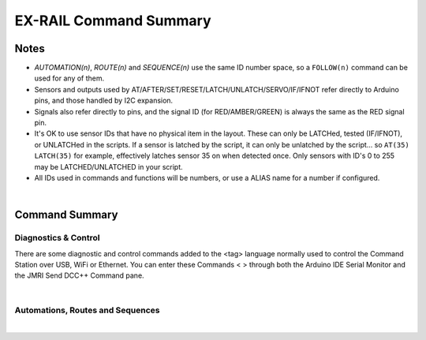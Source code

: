 *************************
EX-RAIL Command Summary
*************************


Notes
========


- *AUTOMATION(n)*, *ROUTE(n)* and *SEQUENCE(n)* use the same ID number space, so a ``FOLLOW(n)`` command can be used for any of them.

- Sensors and outputs used by AT/AFTER/SET/RESET/LATCH/UNLATCH/SERVO/IF/IFNOT refer directly to Arduino pins, and those handled by I2C expansion.

- Signals also refer directly to pins, and the signal ID (for RED/AMBER/GREEN) is always the same as the RED signal pin.

- It's OK to use sensor IDs that have no physical item in the layout. These can only be LATCHed, tested (IF/IFNOT), or UNLATCHed in the scripts. If a sensor is latched by the script, it can only be unlatched by the script… so ``AT(35) LATCH(35)`` for example, effectively latches sensor 35 on when detected once. Only sensors with ID's 0 to 255 may be LATCHED/UNLATCHED in your script.

- All IDs used in commands and functions will be numbers, or use a ALIAS name for a number if configured.

|

Command Summary
==================


Diagnostics & Control
-----------------------

There are some diagnostic and control commands added to the <tag> language normally used to control the Command Station over USB, WiFi or Ethernet. You can enter these Commands < > through both the Arduino IDE Serial Monitor and the JMRI Send DCC++ Command pane.

.. raw:: html

    <!DOCTYPE html>
    <html>
    <head>
    <meta name="viewport" content="width=device-width, initial-scale=1">
    <style>
 
    </style>
    </head>
    <body>
    <table>
      <tr>
          <th>DCC++ EX Commands</th>
          <th>Description</th>
      </tr>
      <tr>
        <td class="fitwidth"> &lt;D EXRAIL ON|OFF&gt;</td>
        <td>Turns on/off diagnostic traces for EX-RAIL events</td>
      </tr>
      <tr>
        <td class="fitwidth"> &lt;/ PAUSE&gt;</td>
        <td>Pauses all automation - all locos E-STOP</td>
      </tr>
      <tr>
        <td class="fitwidth"> &lt;/ RESUME&gt;</td>
        <td>Resumes all automation - all locos are restarted at the speed when paused</td>
      </tr>
      <tr>
        <td class="fitwidth"> &lt;/ START [loco_addr] route_id&gt;</td>
        <td>Starts a new task to send a loco onto a Route, or activate a non-loco Animation or Sequence</td>
      </tr>
      <tr>
        <td class="fitwidth"> &lt;/&gt;</td>
        <td>Displays EX-RAIL running task information</td>
      </tr>
      <tr>
        <td class="fitwidth"> &lt;/ KILL task_id&gt;</td>
        <td>Kills a currently running script task by ID (use &lt;/&gt; to list task IDs)</td>
      </tr>
      <tr>
        <td class="fitwidth"> &lt;/ RESERVE block_id&gt;</td>
        <td>Manually reserves a virtual track Block</td>
      </tr>
      <tr>
        <td class="fitwidth"> &lt;/ FREE block_id&gt;</td>
        <td>Manually frees a virtual track Block</td>
      </tr>
      <tr>
        <td class="fitwidth"> &lt;/ LATCH sensor_id&gt;</td>
        <td>Lock sensor ON, preventing external influence</td>
      </tr>
      <tr>
        <td class="fitwidth"> &lt;/ UNLATCH sensor_id&gt;</td>
        <td>Unlock sensor, returning to current external state</td>
      </tr>
      <tr>
        <td class="fitwidth"> &lt;/ ROUTES&gt;</td>
        <td><b> *Under Construction*</b> Returns the Routes & Automations control list in WiThrottle format. JMRI integration only!</td>
      </tr>
    </table>
    </body>
    </html>

|

Automations, Routes and Sequences
----------------------------------

.. raw:: html

    <!DOCTYPE html>
    <html>
    <head>
    <meta name="viewport" content="width=device-width, initial-scale=1">
    </head>
    <body>
    <table>
      <tr>
          <th>EXRAIL Functions</th>
          <th>Description</th>
      </tr>
      <tr>
        <td class="center"><b> — Script Definition Items — </b></td>
        <td> </td>
      </tr>
      <tr>
        <td class="fitwidth"> EXRAIL</td>
        <td>Deprecated No longer required (does nothing)</td>
      </tr>
      <tr>
        <td class="fitwidth"> AUTOMATION( id, "description" )</td>
        <td>Start a Automation Sequence and creates a WiThrottles {Handoff} button to automatically send a train along.  </td>
      </tr>
      <tr>
        <td class="fitwidth"> ROUTE( id, "description" )</td>
        <td>Start of a Route Sequence and creates a WiThrottles {Set} button to manual drive the train along</td>
      </tr>
      <tr>
        <td class="fitwidth"> SEQUENCE( id )</td>
        <td>A general purpose Sequence for scenic animations, etc.</td>
      </tr>
      <tr>
        <td class="fitwidth"> ENDTASK or DONE</td>
        <td> Completes a Animation/Routes/Sequence Event handler, etc.</td>
      </tr>
      <tr>
        <td class="fitwidth"> ENDEXRAIL</td>
        <td>Deprecated No longer required (does nothing)</td>
      </tr>

      <tr>
        <td class="center"><b> — Object definitions —</b></td>
        <td> </td>
      </tr>
      <tr>
        <td class="fitwidth"> ALIAS( name, value )</td>
        <td>Assign names to values. Can go anywhere in the script</td>
      </tr>
      <tr>
        <td class="fitwidth"> SIGNAL( red_pin, amber_pin, green_pin )</td>
        <td> Define a signal (RED/AMBER/GREEN commands always use the first red_pin as the signal_id for All signal colors)</td>
      </tr>
      <tr>
        <td class="fitwidth"> TURNOUT( id, addr, sub_addr [, "description"] )</td>
        <td>Define DCC Accessory turnout</td>
      </tr>
      </tr>
        <td class="fitwidth"> PIN_TURNOUT( id, pin [, "description"] )</td>
        <td>Define pin operated turnout</td>
      </tr>
      <tr>
        <td class="fitwidth"> SERVO_TURNOUT( id, pin, active_angle,<br>&nbsp &nbsp &nbsp &nbsp &nbsp &nbsp inactive_angle, profile [, "description"] )</td>
        <td>Define a servo turnout</td>
      </tr>

      <tr>
        <td class="center"> <b>— Flow control functions —</b></td>
        <td> </td>
      </tr>
      <tr>
        <td class="fitwidth"> CALL( route )</td>
        <td>Branch to a separate sequence expecting a RETURN</td>
      </tr>
      <tr>
        <td class="fitwidth"> FOLLOW( route )</td>
        <td>Branch or Follow a numbered sequence (think of "GOTO")</td>
      </tr>
      <tr>
        <td class="fitwidth"> RETURN</td>
        <td>Return to caller (see CALL)</td> 
      </tr> 
      <tr>
        <td class="fitwidth"> DELAY( delay )</td>
        <td>Delay a number of milliseconds</td>
      </tr>
      <tr>
        <td class="fitwidth"> DELAYMINS( delay )</td>
        <td>Delay a number of minutes</td>
      </tr>
      <tr>
        <td class="fitwidth"> DELAYRANDOM( min_delay, max_delay )</td>
        <td>Delay a random time between min and max milliseconds</td>
      </tr>
      <tr>
        <td class="fitwidth"> IF( sensor_id )</td>
        <td> If sensor activated or latched, continue. Otherwise skip to ELSE or matching ENDIF</td> 
      </tr>
      <tr>
        <td class="fitwidth"> IFNOT( sensor_id )</td>
        <td>If sensor NOT activated and NOT latched, continue. Otherwise skip to ELSE or matching ENDIF</td>
      </tr>
      <tr>
        <td class="fitwidth"> IFCLOSED( turnout_id )</td>
        <td>  Check if turnout is closed</td>
      </tr>
      <tr>
        <td class="fitwidth"> IFGTE( sensor_id, value )</td>
        <td> Test if analog pin reading is greater than or equal to value (&gt;=)</td>
      </tr>
      <tr>
        <td class="fitwidth"> IFLT( sensor_id, value )</td>
        <td> Test if analog pin reading is less than value (&lt;)</td>
      </tr>
      <tr>
        <td class="fitwidth"> IFRANDOM( percent )</td>
        <td> Runs commands in IF block a random percentage of the time</td>
      </tr>
      <tr>
        <td class="fitwidth"> IFTHROWN( turnout_id )</td>
        <td> Test if turnout is thrown</td> 
      </tr>
      <tr>
        <td class="fitwidth"> IFRESERVE( block )</td>
        <td>If block is NOT reserved, reserves it and run commands in IF block. Otherwise, skip to matching ENDIF</td>
      </tr>
      <tr>
        <td class="fitwidth"> IFTIMEOUT</td>
        <td>Tests if "timed out" flag has been set by an ATTIMEOUT sensor reading attempt</td>
      </tr>
      <tr>
        <td class="fitwidth"> ELSE</td>
        <td>Provides alternative logic to any IF related command returning False</td>
      </tr>
      <tr>
        <td class="fitwidth"> ENDIF</td>
        <td>Required to end an IF/IFNOT/etc (Used in all IF.. functions)</td> 
      </tr>

      <tr>
        <td class="center"><b> — Command Station functions —</b></td>
        <td> </td>
      </tr>
      <tr>
        <td class="fitwidth"> POWEROFF</td>
        <td>Power off track</td>
      </tr>
      <tr>
        <td class="fitwidth"> JOIN</td>
        <td>Joins PROG and MAIN track outputs to send the same MAIN DCC signal on bothe tracks</td>
      </tr>
      <tr>
        <td class="fitwidth"> UNJOIN</td>
        <td>Disconnect Prog track from Main DCC signal</td>
      </tr>
      <tr>
        <td class="fitwidth"> READ_LOCO</td>
        <td>Read loco ID from Prog track</td>
      </tr>
      <tr>
        <td class="fitwidth"> POM( cv, value )</td>
        <td>Program CV value on main</td>
      </tr>
      <tr>
        <td class="fitwidth"> LCD( row, msg )</td>
        <td>Write message on a LCD/OLED screen if one is declared and used</td>
      </tr>
      <tr>
        <td class="fitwidth"> PRINT( msg )</td>
        <td>Print diagnostic message to the IDE Serial Monitor and JMRI DCC++ Traffic Monitor</td>
      </tr>
      <tr>
        <td class="fitwidth"> SERIAL( msg )</td>
        <td>Writes direct to Serial (Serial0/USB)</td>
      </tr>
      <tr>
        <td class="fitwidth"> SERIAL1( msg )</td>
        <td>Writes direct to Serial1</td>
      </tr>
      <tr>
        <td class="fitwidth"> SERIAL2( msg )</td>
        <td>Writes direct to Serial2</td>
      </tr>
      <tr>
        <td class="fitwidth"> SERIAL3( msg )</td>
        <td>Writes direct to Serial3</td>
      </tr>

      <tr>
        <td class="center"><b> — EX-RAIL functions —</b></td>
        <td> </td>
      </tr>
      <tr>
        <td class="fitwidth"> PAUSE</td>
        <td>E-STOP all locos and PAUSE all other EX-RAIL tasks until RESUMEd</td>
      </tr>
      <tr>
        <td class="fitwidth"> RESUME</td>
        <td>Resume all paused tasks, including loco movement</td>
      </tr>
      <tr>
        <td class="fitwidth"> RESERVE( block_id )</td>
        <td> Reserve a block (0-255). If already reserved, current loco will STOP and script waits for block to become free</td>
      </tr>
      <tr>
        <td class="fitwidth"> FREE( block_id )</td>
        <td>Free previously reserved block</td>
      </tr>
      <tr>
        <td class="fitwidth"> START( sequence_id )</td>
        <td>Start a new task to execute a route or sequence</td> 
      </tr>
      <tr>
        <td class="fitwidth"> SETLOCO( loco )</td>
        <td>Set the loco address for this task</td>
      </tr>
      <tr>
        <td class="fitwidth"> SENDLOCO( cab, route )</td>
        <td>Start a new task send a given loco along given route/sequence</td>
      </tr>
      <tr>
        <td class="fitwidth"> AUTOSTART</td>
        <td>A task is automatically started at this point during startup</td>
      </tr>
      <tr>
        <td class="fitwidth"> ROSTER( cab, name, func_map )</td>
        <td>Provide Engine Roster and F-Key info from the Command Station directly to WiThrottle Apps</td>
      </tr>
      <tr>
        <td class="fitwidth"> DRIVE( analog_pin )</td>
        <td><b> *Under Construction* </b> Not complete, DO NOT USE</td>
      </tr>
      <tr>
        <td class="center"><b> — Loco DCC functions —</b></td>
        <td> </td>
      </tr>
      <tr>
        <td class="fitwidth"> ESTOP</td>
        <td>Emergency stop loco</td>
      </tr>
      <tr>
        <td class="fitwidth"> FWD( speed )</td>
        <td>Drive loco forward at DCC speed 0-127  (1=ESTOP)</td>
      </tr>
      <tr>
        <td class="fitwidth"> REV( speed )</td>
        <td>Drive logo in reverse at DCC speed 0-127 (1=ESTOP)</td>
      </tr>
      <tr>
        <td class="fitwidth"> SPEED( speed )</td>
        <td>Drive loco in current direction at DCC speed (0-127)</td>
      </tr>
      <tr>
        <td class="fitwidth"> STOP</td>
        <td>Set loco speed to 0 (same as SPEED(0) )</td>  
      </tr>
      <tr>
        <td class="fitwidth"> FON( func )</td>
        <td> Turn on loco function</td>
      </tr>
      <tr>
        <td class="fitwidth"> FOFF( func )</td>
        <td>Turn off loco function</td>
      </tr>
      <tr>
        <td class="fitwidth"> INVERT_DIRECTION</td>
        <td>Switches FWD/REV meaning for this loco</td>
      </tr>
      <tr>
        <td class="center"><b> — Sensor input & event handlers —</b></td>
        <td> </td>
      </tr>
      <tr>
        <td class="fitwidth"> AT( sensor_id )</td>
        <td>Wait until sensor is active/triggered</td>
      </tr>
      <tr>
        <td class="fitwidth"> ATTIMEOUT( sensor_id, timeout_ms )</td>
        <td>Wait until sensor is active/triggered, or if the timer runs out, then continue and set a testable "timed out" flag</td>
      </tr>
      <tr>
        <td class="fitwidth"> AFTER( sensor_id )</td>
        <td>Waits for sensor to trigger and then go off for 0.5 seconds</td>
      </tr>
      <tr>
        <td class="fitwidth"> LATCH( sensor_id )</td>
        <td>Latches a sensor on (Sensors 0-255 only)</td>
      </tr>
      <tr>
        <td class="fitwidth"> UNLATCH( sensor_id )</td>
        <td>Remove LATCH on sensor</td>
      </tr>
      <tr>
        <td class="fitwidth"> ONCLOSE( turnout_id )</td>
        <td>Event handler for turnout close</td>
      </tr>
      <tr>
        <td class="fitwidth"> ONTHROW( turnout_id )</td>
        <td>Event handler for turnout thrown</td> 
      </tr>
      <tr>
        <td class="fitwidth"> ONACTIVATE( addr, sub_addr )</td>
        <td>Event handler for 2 part DCC accessory packet value 1</td>
      </tr>
      <tr>
        <td class="fitwidth"> ONACTIVATEL( linear )</td>
        <td>Event handler for linear DCC accessory packet value 1</td>
      </tr>
      <tr>
        <td class="fitwidth"> ONDEACTIVATE( addr, sub_addr )</td>
        <td>Event handler for 2 part DCC accessory packet value 0</td>
      </tr>
      <tr>
        <td class="fitwidth"> ONDEACTIVATEL( linear )</td>
        <td>Event handler for linear DCC accessory packet value 0</td> 
      </tr>
      <tr>
        <td class="fitwidth"> WAITFOR( pin )</td>
        <td>Wait for servo to complete movement</td>
      </tr>
      <tr>
        <td class="center"><b> — Action output functions —</b></td>
        <td> </td>
      </tr>
      <tr>
        <td class="fitwidth"> SET( pin )</td>
        <td>Set an output pin (set to HIGH)</td>
      </tr>
      <tr>
        <td class="fitwidth"> RESET( pin )</td>
        <td>Reset output pin (set to LOW)</td>
      </tr>
      <tr>
        <td class="fitwidth"> CLOSE( turnout_id )</td>
        <td>Close a defined turnout</td>
      </tr>
      <tr>
        <td class="fitwidth"> THROW( id )</td>
        <td>Throw a defined turnout</td>
      </tr>
      <tr>
        <td class="fitwidth"> GREEN( signal_id )</td>
        <td>Set a defined signal to GREEN (see SIGNAL)</td>
      </tr>
      <tr>
        <td class="fitwidth"> AMBER( signal_id )</td>
        <td>Set a defined signal to Amber. (See SIGNAL)</td>
      </tr>
      <tr>
        <td class="fitwidth"> RED( signal_id )</td>
        <td>Set defined signal to Red (See SIGNAL)</td>
      </tr>
      <tr>
        <td class="fitwidth"> FADE( pin, value, ms )</td>
        <td>Fade an LED on a servo driver to given value and taking a given time</td>
      </tr>
      <tr>
        <td class="fitwidth"> LCN( msg )</td>
        <td>Send message to LCN Accessory Network</td>
      </tr>
      <tr>
        <td class="fitwidth"> SERVO( id, position, profile )</td>
        <td>Move an animation servo. Do NOT use for Turnouts. (profile is one of Instant, Fast, Medium, Slow or Bounce)</td>
      </tr>
      <tr>
        <td class="fitwidth"> SERVO2( id, position, duration )</td>
        <td>Move an animation servo taking duration in ms. Do NOT use for Turnouts</td> 
      </tr>
      <tr>
        <td class="fitwidth"> XFON( cab, func )</td>
        <td>Send DCC function ON to specific cab (eg coach lights) <b>Not for Loco use - use FON instead!</b></td>
      </tr>
      <tr>
        <td class="fitwidth"> XFOFF( cab, func )</td>
        <td>Send DCC function OFF to specific cab (eg coach lights) <b>Not for Loco use - use FON instead!</b></td>
      </tr>
      <tr>
        <td class="fitwidth"> ACTIVATE( addr, sub_addr )</td>
        <td>Sends a DCC accessory packet with value 1</td>
      </tr>
      <tr>
        <td class="fitwidth"> ACTIVATEL( linear )</td>
        <td>Sends a DCC accessory packet with value 1 to a linear address</td>
      </tr>
      <tr>
        <td class="fitwidth"> DEACTIVATE( addr, sub_addr )</td>
        <td> Sends a DCC accessory packet with value 0</td>
      </tr>
      <tr>
        <td class="fitwidth"> DEACTIVATEL( addr )</td>
        <td> Sends a DCC accessory packet with value 0 to a linear address</td>
      </tr>
    </table>
    </body>
    </html>

|
